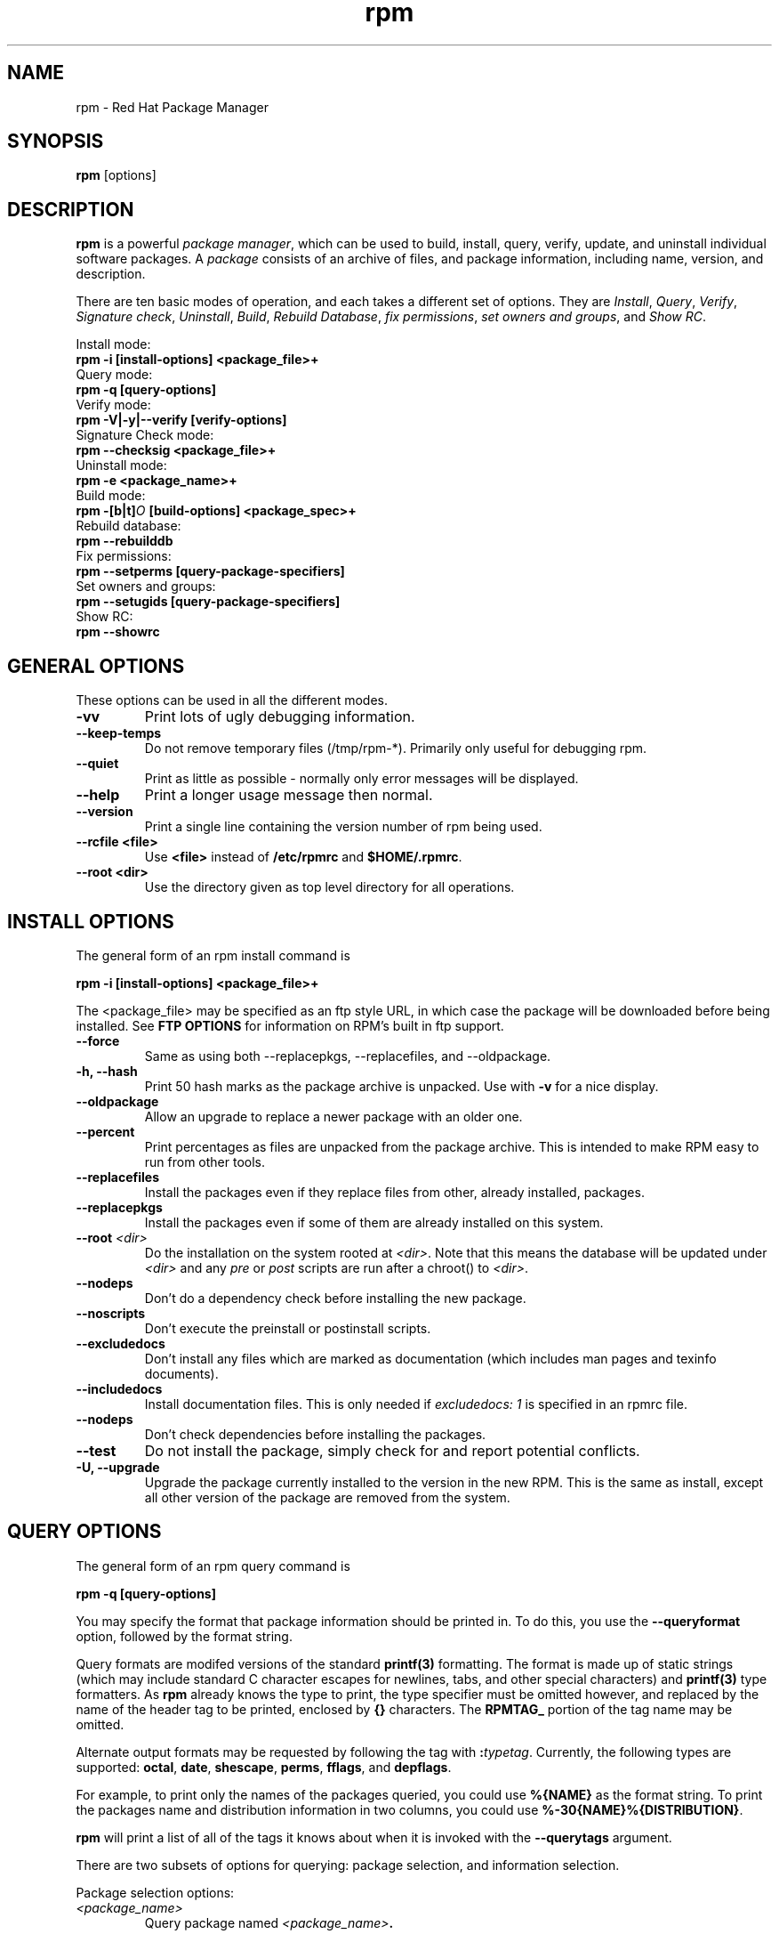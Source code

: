 .\" rpm - Red Hat Package Manager
.TH rpm 8 "15 July 1996" "Red Hat Software" "Red Hat Linux"
.SH NAME
rpm \- Red Hat Package Manager
.SH SYNOPSIS
\fBrpm\fP [options] 
.SH DESCRIPTION
\fBrpm\fP is a powerful \fIpackage manager\fP, which can be used to
build, install, query, verify, update, and uninstall individual
software packages.  A \fIpackage\fP consists of an archive of files,
and package information, including name, version, and description.

There are ten basic modes of operation, and each takes a different
set of options.  They are \fIInstall\fP, \fIQuery\fP,
\fIVerify\fP, \fISignature check\fP, \fIUninstall\fP, \fIBuild\fP,
\fIRebuild Database\fP, \fIfix permissions\fP, \fIset owners and groups\fR, 
and \fIShow RC\fP.

Install mode:
.br
.I "\fB    rpm \-i [install\-options] <package_file>+\fP"
.br
Query mode:
.br
.I "\fB    rpm \-q [query\-options]\fP"
.br
Verify mode:
.br
.I "\fB    rpm \-V|\-y|\-\-verify [verify\-options]\fP"
.br
Signature Check mode:
.br
.I "\fB    rpm \-\-checksig <package_file>+\fP"
.br
Uninstall mode:
.br
.I "\fB    rpm \-e <package_name>+\fP"
.br
Build mode:
.br
.I "\fB    rpm \-[b|t]\fIO\fB [build\-options] <package_spec>+\fP"
.br
Rebuild database:
.br
.I "\fB    rpm \-\-rebuilddb"
.br
Fix permissions:
.br
.I "\fB    rpm \-\-setperms [query\-package\-specifiers]\fP"
.br
Set owners and groups:
.br
.I "\fB    rpm \-\-setugids [query\-package\-specifiers]\fP"
.br
Show RC:
.br
.I "\fB    rpm \-\-showrc"
.br

.SH GENERAL OPTIONS
These options can be used in all the different modes.
.IP "\fB\-vv\fP"
Print lots of ugly debugging information.
.IP "\fB\-\-keep\-temps\fP"
Do not remove temporary files (/tmp/rpm\-*).  Primarily only useful
for debugging rpm.
.IP "\fB\-\-quiet\fP"
Print as little as possible \- normally only error messages will be
displayed.
.IP "\fB\-\-help\fP"
Print a longer usage message then normal.
.IP "\fB\-\-version\fP"
Print a single line containing the version number of rpm being used.
.IP "\fB\-\-rcfile <file>\fP"
Use \fB<file>\fP instead of \fB/etc/rpmrc\fP and \fB$HOME/.rpmrc\fP.
.IP "\fB\-\-root <dir>\fP"
Use the directory given as top level directory for all operations.

.SH INSTALL OPTIONS
The general form of an rpm install command is
.PP
	\fBrpm \-i [install\-options] <package_file>+\fP
.PP
The <package_file> may be specified as an ftp style URL, in which case
the package will be downloaded before being installed. See \fBFTP
OPTIONS\fP for information on RPM's built in ftp support.
.PP
.IP "\fB\-\-force\fP"
Same as using both \-\-replacepkgs, \-\-replacefiles, and 
\-\-oldpackage.
.IP "\fB\-h, \-\-hash\fP"
Print 50 hash marks as the package archive is unpacked.  Use
with \fB\-v\fP for a nice display.
.IP "\fB\-\-oldpackage\fP"
Allow an upgrade to replace a newer package with an older one.
.IP "\fB\-\-percent\fP"
Print percentages as files are unpacked from the package archive. This
is intended to make RPM easy to run from other tools.
.IP "\fB\-\-replacefiles\fP"
Install the packages even if they replace files from other, already
installed, packages.
.IP "\fB\-\-replacepkgs\fP"
Install the packages even if some of them are already installed on this
system.
.IP "\fB\-\-root \fI<dir>\fP"
Do the installation on the system rooted at \fI<dir>\fP.  Note that
this means the database will be updated under \fI<dir>\fP and any
\fIpre\fP or \fIpost\fP scripts are run after a chroot() to \fI<dir>\fP.
.IP "\fB\-\-nodeps\fP"
Don't do a dependency check before installing the new package.
.IP "\fB\-\-noscripts\fP"
Don't execute the preinstall or postinstall scripts.
.IP "\fB\-\-excludedocs\fP"
Don't install any files which are marked as documentation (which includes
man pages and texinfo documents).
.IP "\fB\-\-includedocs\fP"
Install documentation files. This is only needed if \fIexcludedocs: 1\fP
is specified in an rpmrc file.
.IP "\fB\-\-nodeps\fP"
Don't check dependencies before installing the packages.
.IP "\fB\-\-test\fP"
Do not install the package, simply check for and report potential
conflicts.
.IP "\fB\-U, \-\-upgrade\fP"
Upgrade the package currently installed to the version in the new RPM.
This is the same as install, except all other version of the package
are removed from the system.



.SH QUERY OPTIONS
The general form of an rpm query command is
.PP
	\fBrpm \-q [query\-options]\fP
.PP
You may specify the format that package information should be printed 
in. To do this, you use the \fB\-\-queryformat\fP option, followed by 
the format string.

Query formats are modifed versions of the standard \fBprintf(3)\fP
formatting. The format is made up of static strings (which may include
standard C character escapes for newlines, tabs, and other special
characters) and \fBprintf(3)\fP type formatters. As \fBrpm\fP
already knows the type to print, the type specifier must be
omitted however, and replaced by the name of the header tag to
be printed, enclosed by \fB{}\fP characters. The 
\fBRPMTAG_\fP portion of the tag name may be omitted.

Alternate output formats may be requested by following the tag with
\fB:\fItypetag\fR. Currently, the following types are supported: \fBoctal\fR,
\fBdate\fR, \fBshescape\fR, \fBperms\fR, \fBfflags\fR, and \fBdepflags\fR.

For example, to print only the names of the packages queried, you
could use \fB%{NAME}\fP as the format string. To print the packages
name and distribution information in two columns, you could use
\fB%\-30{NAME}%{DISTRIBUTION}\fP.

\fBrpm\fP will print a list of all of the tags it knows about when
it is invoked with the \fB\-\-querytags\fP argument.

There are two subsets of options for querying: package selection, and
information selection.

Package selection options:
.br
.IP "\fB\fI<package_name>\fP"
Query package named \fB\fI<package_name>\fP.
.IP "\fB\-a\fP"
Query all packages
.IP "\fB\-\-whatrequires \fI<capability>\fP"
Query all packages that requires \fI<capability>\fP for proper functioning.
.IP "\fB\-\-whatprovides \fI<virtual>\fP"
Query all packages that provide the \fI<virtual>\fP capability.
.IP "\fB\-f \fI<file>\fP"
Query package owning \fI<file>\fP.
.IP "\fB\-p \fI<package_file>\fP"
Query an (uninstalled) package \fI<package_file>\fP. 
The <package_file> may be specified as an ftp style URL, in which case
the package header will be downloaded and queried. See \fBFTP
OPTIONS\fP for information on RPM's built in ftp support.

.P
Information selection options:
.br
.IP "\fB\-i\fP"
Display package information, including name, version, and description. This
uses the \fB\-\-queryformat\fP if one was specified.
.IP "\fB\-R\fP"
List packages this one depends on (same as \fB\-\-requires\fP).
.IP "\fB\-\-provides\fP"
List capabilities this package provides.
.IP "\fB\-l\fP"
List files in package.
.IP "\fB\-s\fP"
Display the \fIstates\fP of files in the package (implies \fB\-l\fP).  
The state of each file is
either \fInormal\fP, \fInot installed\fP, or \fIreplaced\fP.
.IP "\fB\-d\fP"
List only documentation files (implies \fB\-l\fP).  
.IP "\fB\-c\fP"
List only configuration files (implies \fB\-l\fP).  
.IP "\fB\-\-scripts\fP"
List the package specific shell scripts that are used as part of the 
installation and uninstallation processes, if there are any.
.IP "\fB\-\-dump\fP"
Dump file information as follows: path size mtime md5sum mode
owner group isconfig isdoc rdev symlink. This must be used with
at least one of \fB\-l\fP, \fB\-c\fP, \fB\-d\fP.

.SH VERIFY OPTIONS
The general form of an rpm verify command is
.PP
	\fBrpm \-V|\-y|\-\-verify [verify\-options]\fP
.PP
Verifying a package compares information about the installed
files in the package with information about the files taken from the
original package and stored in the rpm database.  Among other things,
verifying compares the size, MD5 sum, permissions, type, owner and group
of each file.  Any discrepencies are displayed.  The package specification
options are the same as for package querying.

Files that were not installed from the package, for example documentation
files excluded on installation using the "\fB\-\-excludedocs\fP" option,
will be silently ignored.

The format of the output is a string of 8 characters, a possible "\fBc\fP"
denoting a configuration file, and then the file name.  Each of the 8
characters denotes the result of a comparison of one attribute of the file
to the value of that attribute recorded in the RPM database.  A 
single "\fB.\fP" (period) means the test passed.  The following characters 
denote failure of certain tests:

.IP "\fB5\fP"
MD5 sum
.IP "\fBS\fP"
File size
.IP "\fBL\fP"
Symlink
.IP "\fBT\fP"
Mtime
.IP "\fBD\fP"
Device
.IP "\fBU\fP"
User
.IP "\fBG\fP"
Group
.IP "\fBM\fP"
Mode (includes permissions and file type)

.SH SIGNATURE CHECKING
The general form of an rpm signature check command is
.PP
	\fBrpm \-\-checksig <package_file>+\fP
.PP
This checks the PGP signature built into a package to ensure the integrity
and the origin of the package.
PGP configuration information is read from /etc/rpmrc.
See the section on PGP SIGNATURES for details.

.SH UNINSTALL OPTIONS
The general form of an rpm uninstall command is
.PP
	\fB    rpm \-e <package_name>+\fP
.PP
.IP "\fB\-\-allmatches\fP"
Remove all versions of the package which match \fI<package_name>\fR. Normally
an error is issued if \fI<package_name>\fR matches multiple packages.
.IP "\fB\-\-noscripts\fP"
Don't execute the preuninstall or postuninstall scripts.
.IP "\fB\-\-nodeps\fP"
Don't check dependencies before uninstalling the packages.
.IP "\fB\-\-test\fP"
Don't really uninstall anything, just go through the motions. 
\fB\-vv\fP option.
.IP "\fB\-\-nodeps\fP"
Don't check for broken dependencies before removing the package.

.SH BUILD OPTIONS
The general form of an rpm build command is
.PP
    \fBrpm \-[b|t]\fIO\fP [build\-options] <package_spec>+\fP
.PP
The argument used is \fB-b\fR if a spec file is being used to build the package
and \fB-t\fR if \fBRPM\fR should look inside of a gzipped (or compressed) tar
file for the spec file to use. After the first argument, the next argument
(\fIO\fR) specifies the stages of building and packaging to be done and
is one of:

.IP "\fB\-bp\fP"
Executes the "%prep" stage from the spec file.  Normally this
involves unpacking the sources and applying any patches.
.IP "\fB\-bl\fP"
Do a "list check".  The "%files" section from the spec file
is macro expanded, and checks are made to insure the files
exist.
.IP "\fB\-bc\fP"
Do the "%build" stage from the spec file (after doing the prep stage).
This generally involves the equivalent of a "make".
.IP "\fB\-bi\fP"
Do the "%install" stage from the spec file (after doing the prep
and build stages).  This generally involves the equivalent of a
"make install".
.IP "\fB\-bb\fP"
Build a binary package (after doing the prep, build, and install stages).
.IP "\fB\-ba\fP"
Build binary and source packages (after doing the prep, build, and 
install stages).
.PP
The following options may also be used:
.IP "\fB\-\-short\-circuit\fP"
Skip straight to specified stage (ie, skip all stages leading up
to the specified stage).  Only valid with \fB\-bc\fP and \fB\-bi\fP.
.IP "\fB\-\-timecheck\fP"
Set the "timecheck" age (0 to disable).  This value can also
be set in rpmrc with "timecheck:".  The timecheck value expresses,
in seconds, the maximum age of a file being packaged.  Warnings
will be printed for all files beyond the timecheck age.
.IP "\fB\-\-clean\fP"
Remove the build tree after the packages are made.
.IP "\fB\-\-test\fP"
Do not execute any build stages.
Useful for testing out spec files.
.IP "\fB\-\-sign\fP"
Embed a PGP signature in the package.  This signature can be used
to verify the integrity and the origin of the package.  See the
section on PGP SIGNATURES for /etc/rpmrc details.

.SH REBUILD AND RECOMPILE OPTIONS

There are two other ways to invoke rpm:

.I "\fBrpm \-\-recompile <source_package_file>+\fP"

.I "\fBrpm \-\-rebuild <source_package_file>+\fP"

When invoked this way, rpm installs the named source package, and does
a prep, compile and install.  In addition, \fB\-\-rebuild\fP builds a new
binary package. When the build has completed, the build directory is
removed (as in \fB\-\-clean\fP) and the the sources and spec file for
the package are removed.

.SH SIGNING AN EXISTING RPM

.I "\fBrpm \-\-resign <binary_package_file>+\fP"

This option generates and inserts new signatures for the listed packages.
Any existing signatures are removed.

.SH PGP SIGNATURES

In order to use the signature feature RPM must be able to run PGP
(it must be installed and in your path), and it must be able to
find a public key ring with RPM public keys in it.  By default,
RPM uses the PGP defaults to find the keyrings (honoring PGPPATH).
If your key rings are not located where PGP expects them to be,
you must set the following in your /etc/rpmrc

.IP "\fBpgp_path\fP"
Replacement path for /usr/lib/rpm.  Must contain your key rings.
.PP

If you want to be able to sign packages you create yourself, you also
need to create your own public and secret key pair (see the PGP manual).
In addition to the above /etc/rpmrc entries, you should add the following:

.IP "\fBsignature\fP"
The signature type.  Right now only pgp is supported.
.IP "\fBpgp_name\fP"
The name of the "user" whose key you wish to use to sign your packages.
.PP

When building packages you then add \-\-sign to the command line.
You will be prompted for your pass phrase, and your package will
be built and signed.

.SH REBUILD DATABASE OPTIONS

The general form of an rpm rebuild database command is
.PP
	\fBrpm \-\-rebuilddb\fP
.PP

The only options this mode supports are \fB-\-dbpath\fP and \fB-\-root\fP.

.SH SHOWRC 

Running 

.PP
	\fBrpm \-\-showrc\fP

.PP
shows the values RPM will use for all of the options that may be set
in \fIrpmrc\fP files.

.SH FTP OPTIONS

RPM includes a simple FTP client to simplify installing and querying packages 
which are available over the internet. Package files for install, upgrade,
and query operations may be specified as an ftp style URL:

.PP
	\fBftp://<user>:<password>@hostname/path/to/package.rpm\fP
.PP
If the \fB@password\fP portion is omitted, the password will be prompted
for (once per user/hostname pair). If both the user and password are
omitted, anonymous ftp is used. In all cases passive (PASV) ftp transfers are
used.

RPM allows the folowing options to be used with ftp URLs:

.IP "\fB\--ftpproxy <hostname>\fP"
The host <hostname> will be used as a proxy server for all transfers, which
allows users to ftp through firewall machines which use proxy systems.  This
option may also be specified in an \fIrpmrc\fP file.

.IP "\fB\--ftpport <port>\fP"
Specifies the TCP port number to use for the ftp connection instead of
the default port.
This option may also be specified in an \fIrpmrc\fP file.

.SH FILES
.nf
/etc/rpmrc
~/.rpmrc
/var/lib/rpm/packages
/var/lib/rpm/pathidx
/var/lib/rpm/nameidx
/tmp/rpm*
.fi
.El
.SH SEE ALSO
.IR glint (8) ,
.IR rpm2cpio (8) ,
.B http://www.redhat.com/rpm
.nf
.SH AUTHORS
.nf
Marc Ewing <marc@redhat.com>
Erik Troan <ewt@redhat.com>
.fi

